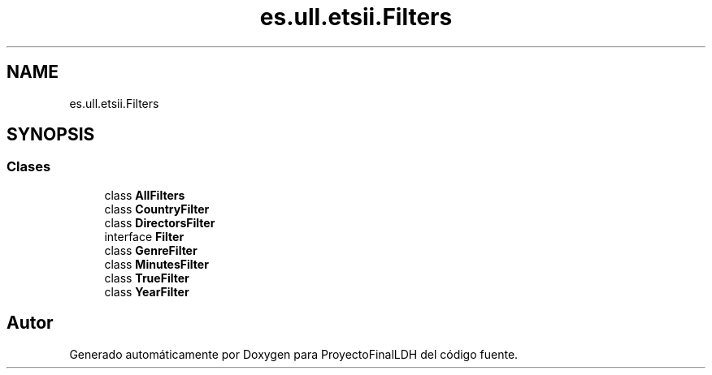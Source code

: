 .TH "es.ull.etsii.Filters" 3 "Lunes, 9 de Enero de 2023" "Version 1.0" "ProyectoFinalLDH" \" -*- nroff -*-
.ad l
.nh
.SH NAME
es.ull.etsii.Filters
.SH SYNOPSIS
.br
.PP
.SS "Clases"

.in +1c
.ti -1c
.RI "class \fBAllFilters\fP"
.br
.ti -1c
.RI "class \fBCountryFilter\fP"
.br
.ti -1c
.RI "class \fBDirectorsFilter\fP"
.br
.ti -1c
.RI "interface \fBFilter\fP"
.br
.ti -1c
.RI "class \fBGenreFilter\fP"
.br
.ti -1c
.RI "class \fBMinutesFilter\fP"
.br
.ti -1c
.RI "class \fBTrueFilter\fP"
.br
.ti -1c
.RI "class \fBYearFilter\fP"
.br
.in -1c
.SH "Autor"
.PP 
Generado automáticamente por Doxygen para ProyectoFinalLDH del código fuente\&.
